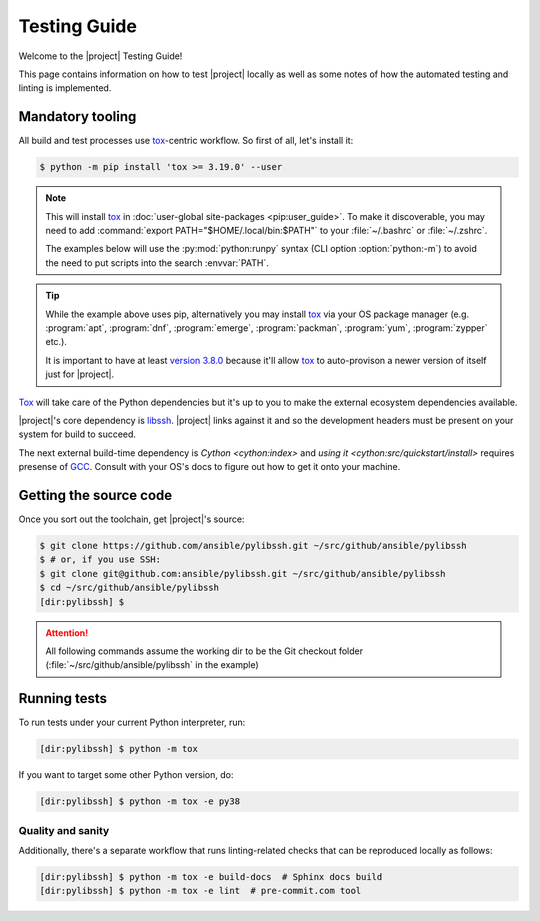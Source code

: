 *************
Testing Guide
*************

Welcome to the |project| Testing Guide!

This page contains information on how to test |project|
locally as well as some notes of how the automated testing and linting is implemented.


Mandatory tooling
=================

All build and test processes use tox_-centric workflow. So
first of all, let's install it:

.. code-block:: shell-session

    $ python -m pip install 'tox >= 3.19.0' --user

.. note::

    This will install tox_ in :doc:`user-global
    site-packages <pip:user_guide>`. To make it
    discoverable, you may need to add :command:`export
    PATH="$HOME/.local/bin:$PATH"` to your :file:`~/.bashrc`
    or :file:`~/.zshrc`.

    The examples below will use the :py:mod:`python:runpy`
    syntax (CLI option :option:`python:-m`) to avoid the
    need to put scripts into the search :envvar:`PATH`.

.. tip::

    While the example above uses pip, alternatively you may
    install tox_ via your OS package manager (e.g.
    :program:`apt`, :program:`dnf`, :program:`emerge`,
    :program:`packman`, :program:`yum`, :program:`zypper`
    etc.).

    It is important to have at least `version 3.8.0 <tox
    v3.8.0_>`_ because it'll allow tox_ to auto-provison a
    newer version of itself just for |project|.

Tox_ will take care of the Python dependencies but it's up
to you to make the external ecosystem dependencies available.

|project|'s core dependency is  libssh_. |project| links
against it and so the development headers must be present
on your system for build to succeed.

The next external build-time dependency is `Cython
<cython:index>` and `using it
<cython:src/quickstart/install>` requires presense of GCC_.
Consult with your OS's docs to figure out how to get it onto
your machine.

.. _GCC: https://gcc.gnu.org
.. _libssh: https://libssh.org
.. _tox: https://tox.readthedocs.io
.. _tox v3.8.0:
   https://tox.readthedocs.io/en/latest/changelog.html#v3-8-0-2019-03-27

Getting the source code
=======================

Once you sort out the toolchain, get |project|'s source:

.. code-block:: shell-session

    $ git clone https://github.com/ansible/pylibssh.git ~/src/github/ansible/pylibssh
    $ # or, if you use SSH:
    $ git clone git@github.com:ansible/pylibssh.git ~/src/github/ansible/pylibssh
    $ cd ~/src/github/ansible/pylibssh
    [dir:pylibssh] $

.. attention::

    All following commands assume the working dir to be the
    Git checkout folder (\
    :file:`~/src/github/ansible/pylibssh` in the example)

Running tests
==============

To run tests under your current Python interpreter, run:

.. code-block:: shell-session

    [dir:pylibssh] $ python -m tox

If you want to target some other Python version, do:

.. code-block:: shell-session

    [dir:pylibssh] $ python -m tox -e py38

Quality and sanity
^^^^^^^^^^^^^^^^^^

Additionally, there's a separate workflow that runs linting\
-related checks that can be reproduced locally as follows:

.. code-block:: shell-session

    [dir:pylibssh] $ python -m tox -e build-docs  # Sphinx docs build
    [dir:pylibssh] $ python -m tox -e lint  # pre-commit.com tool
